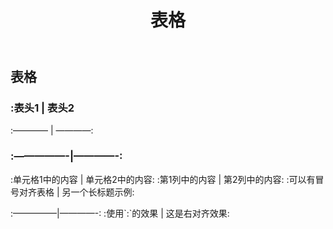 #+TITLE: 表格

** 表格
*** :表头1 | 表头2
:------------ | ------------:
*** :----------------|-------------:
:单元格1中的内容 | 单元格2中的内容:
:第1列中的内容 | 第2列中的内容:
:可以有冒号对齐表格 | 另一个长标题示例:
:---------------|-------------:
:使用`:`的效果 | 这是右对齐效果:
